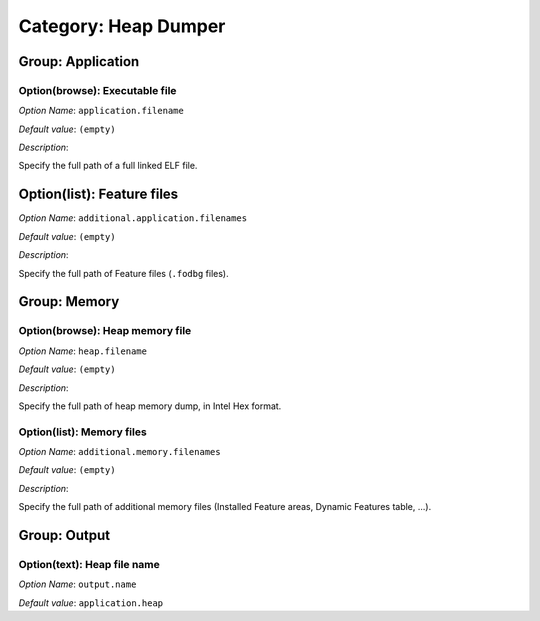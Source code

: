 Category: Heap Dumper
~~~~~~~~~~~~~~~~~~~~~


.. figure:: images/heapdumper_options/img1.png
   :scale: 100%
   :align: center

Group: Application
^^^^^^^^^^^^^^^^^^

Option(browse): Executable file
'''''''''''''''''''''''''''''''


*Option Name*: ``application.filename``

*Default value*: ``(empty)``

*Description*:

Specify the full path of a full linked ELF file.

Option(list): Feature files
^^^^^^^^^^^^^^^^^^^^^^^^^^^

*Option Name*: ``additional.application.filenames``

*Default value*: ``(empty)``

*Description*:

Specify the full path of Feature files (``.fodbg`` files).

Group: Memory
^^^^^^^^^^^^^

Option(browse): Heap memory file
''''''''''''''''''''''''''''''''

*Option Name*: ``heap.filename``

*Default value*: ``(empty)``

*Description*:

Specify the full path of heap memory dump, in Intel Hex format.

Option(list): Memory files
''''''''''''''''''''''''''

*Option Name*: ``additional.memory.filenames``

*Default value*: ``(empty)``

*Description*:

Specify the full path of additional memory files (Installed Feature areas,
Dynamic Features table, ...).

Group: Output
^^^^^^^^^^^^^

Option(text): Heap file name
''''''''''''''''''''''''''''

*Option Name*: ``output.name``

*Default value*: ``application.heap``



..
   | Copyright 2008-2023, MicroEJ Corp. Content in this space is free 
   for read and redistribute. Except if otherwise stated, modification 
   is subject to MicroEJ Corp prior approval.
   | MicroEJ is a trademark of MicroEJ Corp. All other trademarks and 
   copyrights are the property of their respective owners.
